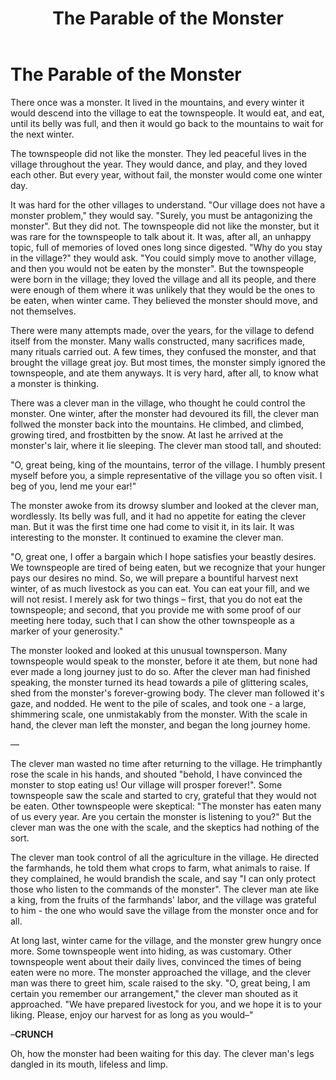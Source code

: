 #+TITLE: The Parable of the Monster
* The Parable of the Monster

There once was a monster. It lived in the mountains, and every winter it would descend into the village to eat the townspeople. It would eat, and eat, until its belly was full, and then it would go back to the mountains to wait for the next winter.

The townspeople did not like the monster. They led peaceful lives in the village throughout the year. They would dance, and play, and they loved each other. But every year, without fail, the monster would come one winter day.

It was hard for the other villages to understand. "Our village does not have a monster problem," they would say. "Surely, you must be antagonizing the monster". But they did not. The townspeople did not like the monster, but it was rare for the townspeople to talk about it. It was, after all, an unhappy topic, full of memories of loved ones long since digested. "Why do you stay in the village?" they would ask. "You could simply move to another village, and then you would not be eaten by the monster". But the townspeople were born in the village; they loved the village and all its people, and there were enough of them where it was unlikely that they would be the ones to be eaten, when winter came. They believed the monster should move, and not themselves.

There were many attempts made, over the years, for the village to defend itself from the monster. Many walls constructed, many sacrifices made, many rituals carried out. A few times, they confused the monster, and that brought the village great joy. But most times, the monster simply ignored the townspeople, and ate them anyways. It is very hard, after all, to know what a monster is thinking.

There was a clever man in the village, who thought he could control the monster. One winter, after the monster had devoured its fill, the clever man follwed the monster back into the mountains. He climbed, and climbed, growing tired, and frostbitten by the snow. At last he arrived at the monster's lair, where it lie sleeping. The clever man stood tall, and shouted:

"O, great being, king of the mountains, terror of the village. I humbly present myself before you, a simple representative of the village you so often visit. I beg of you, lend me your ear!"

The monster awoke from its drowsy slumber and looked at the clever man, wordlessly. Its belly was full, and it had no appetite for eating the clever man. But it was the first time one had come to visit it, in its lair. It was interesting to the monster. It continued to examine the clever man.

"O, great one, I offer a bargain which I hope satisfies your beastly desires. We townspeople are tired of being eaten, but we recognize that your hunger pays our desires no mind. So, we will prepare a bountiful harvest next winter, of as much livestock as you can eat. You can eat your fill, and we will not resist. I merely ask for two things -- first, that you do not eat the townspeople; and second, that you provide me with some proof of our meeting here today, such that I can show the other townspeople as a marker of your generosity."

The monster looked and looked at this unusual townsperson. Many townspeople would speak to the monster, before it ate them, but none had ever made a long journey just to do so. After the clever man had finished speaking, the monster turned its head towards a pile of glittering scales, shed from the monster's forever-growing body. The clever man followed it's gaze, and nodded. He went to the pile of scales, and took one - a large, shimmering scale, one unmistakably from the monster. With the scale in hand, the clever man left the monster, and began the long journey home.

---

The clever man wasted no time after returning to the village. He trimphantly rose the scale in his hands, and shouted "behold, I have convinced the monster to stop eating us! Our village will prosper forever!". Some townspeople saw the scale and started to cry, grateful that they would not be eaten. Other townspeople were skeptical: "The monster has eaten many of us every year. Are you certain the monster is listening to you?" But the clever man was the one with the scale, and the skeptics had nothing of the sort.

The clever man took control of all the agriculture in the village. He directed the farmhands, he told them what crops to farm, what animals to raise. If they complained, he would brandish the scale, and say "I can only protect those who listen to the commands of the monster". The clever man ate like a king, from the fruits of the farmhands' labor, and the village was grateful to him - the one who would save the village from the monster once and for all.

At long last, winter came for the village, and the monster grew hungry once more. Some townspeople went into hiding, as was customary. Other townspeople went about their daily lives, convinced the times of being eaten were no more. The monster approached the village, and the clever man was there to greet him, scale raised to the sky. "O, great being, I am certain you remember our arrangement," the clever man shouted as it approached. "We have prepared livestock for you, and we hope it is to your liking. Please, enjoy our harvest for as long as you would--"

--**CRUNCH**

Oh, how the monster had been waiting for this day. The clever man's legs dangled in its mouth, lifeless and limp.
